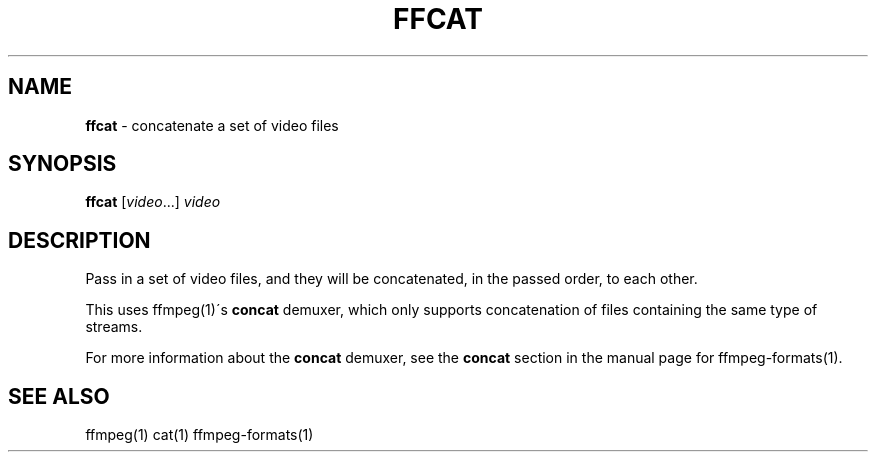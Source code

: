 .\" generated with Ronn/v0.7.3
.\" http://github.com/rtomayko/ronn/tree/0.7.3
.
.TH "FFCAT" "1" "September 2018" "" "Jessica Stokes' Dotfiles"
.
.SH "NAME"
\fBffcat\fR \- concatenate a set of video files
.
.SH "SYNOPSIS"
\fBffcat\fR [\fIvideo\fR\.\.\.] \fIvideo\fR
.
.SH "DESCRIPTION"
Pass in a set of video files, and they will be concatenated, in the passed order, to each other\.
.
.P
This uses ffmpeg(1)\'s \fBconcat\fR demuxer, which only supports concatenation of files containing the same type of streams\.
.
.P
For more information about the \fBconcat\fR demuxer, see the \fBconcat\fR section in the manual page for ffmpeg\-formats(1)\.
.
.SH "SEE ALSO"
ffmpeg(1) cat(1) ffmpeg\-formats(1)

